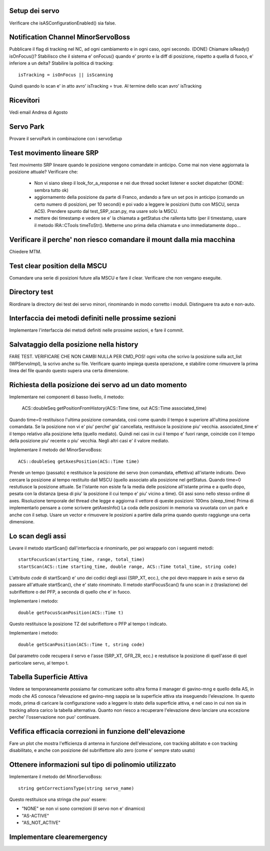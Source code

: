 Setup dei servo
===============
Verificare che isASConfigurationEnabled() sia false.


Notification Channel MinorServoBoss
===================================
Pubblicare il flag di tracking nel NC, ad ogni cambiamento e in ogni caso, ogni secondo. (DONE)
Chiamare isReady() isOnFocus()? Stabilisco che il sistema e' onFocus() quando e' pronto e
la diff di posizione, rispetto a quella di fuoco, e' inferiore a un delta?
Stabilire la politica di tracking::

    isTracking = isOnFocus || isScanning

Quindi quando lo scan e' in atto avro' isTracking = true. Al termine dello scan avro'
isTracking


Ricevitori
==========
Vedi email Andrea di Agosto


Servo Park
==========
Provare il servoPark in combinazione con i servoSetup


Test movimento lineare SRP
==========================
Test movimento SRP lineare quando le posizione vengono comandate in anticipo.
Come mai non viene aggiornata la posizione attuale? Verificare che:

    * Non vi siano sleep il look_for_a_response e nei due thread socket listener
      e socket dispatcher (DONE: sembra tutto ok)
    * aggiornamento della posizione da parte di Franco, andando a fare un set
      pos in anticipo (comando un certo numero di posizioni, per 10 secondi)
      e poi vado a leggere le posizioni (tutto con MSCU, senza ACS). Prendere
      spunto dal test_SRP_scan.py, ma usare solo la MSCU.
    * mettere dei timestamp e vedere se e' la chiamata a getStatus che rallenta
      tutto (per il timestamp, usare il metodo IRA::CTools timeToStr(). Metterne
      uno prima della chiamata e uno immediatamente dopo...



Verificare il perche' non riesco comandare il mount dalla mia macchina
======================================================================
Chiedere MTM.


Test clear position della MSCU
==============================
Comandare una serie di posizioni future alla MSCU e fare il clear. Verificare
che non vengano eseguite.


Directory test
==============
Riordinare la directory dei test dei servo minori, rinominando in modo corretto i moduli.
Distinguere tra auto e non-auto.



Interfaccia dei metodi definiti nelle prossime sezioni
======================================================
Implementare l'interfaccia dei metodi definiti nelle prossime sezioni, e fare il commit.

Salvataggio della posizione nella history
=========================================
FARE TEST.
VERIFICARE CHE NON CAMBI NULLA PER CMD_POS!
ogni volta che scrivo la posizione sulla act_list (WPServoImpl), la scrivo anche su file.
Verificare quanto impiega questa operazione, e stabilire come rimuovere la prima linea
del file quando questo supera una certa dimensione.


Richiesta della posizione dei servo ad un dato momento
======================================================
Implementare nei component di basso livello, il metodo:

   ACS::doubleSeq getPositionFromHistory(ACS::Time time, out ACS::Time associated_time)

Quando time=0 restituisco l'ultima posizione comandata, così come quando il tempo è superiore
all'ultima posizione comandata. Se la posizione non vi e' piu' perche' gia' cancellata, restituisce
la posizione piu' vecchia.
associated_time e' il tempo relativo alla posizione letta (quello mediato). Quindi nei casi in
cui il tempo e' fuori range, coincide con il tempo della posizione piu' recente o piu' vecchia.
Negli altri casi e' il valore mediato.


Implementare il metodo del MinorServoBoss::

    ACS::doubleSeq getAxesPosition(ACS::Time time)

Prende un tempo (passato) e restituisce la posizione dei servo (non comandata, effettiva)
all'istante indicato. Devo cercare la posizione al tempo restituito dall MSCU (quello associato
alla posizione nel getStatus. Quando time=0 restutiusce la posizione attuale.
Se l'istante non esiste fa la media delle posizione all'istante prima e a quello dopo, pesata con la distanza (pesa
di piu' la posizione il cui tempo e' piu' vicino a time).
Gli assi sono nello stesso ordine di axes. Risoluzione temporale del thread che legge e aggiorna il 
vettore di queste posizioni: 100ms (sleep_time)
Prima di implementarlo pensare a come scrivere getAxesInfo()
La coda delle posizioni in memoria va svuotata con un park e anche con il setup. Usare un vector
e rimuovere le posizioni a partire dalla prima quando questo raggiunge una certa dimensione.


Lo scan degli assi
==================
Levare il metodo startScan() dall'interfaccia e rinominarlo, per poi wrapparlo con i seguenti metodi::

    startFocusScan(starting_time, range, total_time)
    startScan(ACS::time starting_time, double range, ACS::Time total_time, string code)

L'attributo `code` di startScan() e' uno dei codici degli assi (SRP_XT, ecc.), che poi devo mappare
in axis e servo da passare all'attuale startScan(), che e' stato rinominato.
Il metodo startFocusScan() fa uno scan in z (traslazione) del subriflettore o del PFP, a seconda di quello che e' in
fuoco.

Implementare i metodo::

    double getFocusScanPosition(ACS::Time t)

Questo restituisce la posizione TZ del subriflettore o PFP al tempo t indicato.

Implementare i metodo::

    double getScanPosition(ACS::Time t, string code)

Dal parametro code recupera il servo e l'asse (SRP_XT, GFR_ZR, ecc.) e restutisce la posizione di quell'asse di 
quel particolare servo, al tempo t.


Tabella Superficie Attiva
=========================
Vedere se temporaneamente possiamo far comunicare sotto altra forma
il manager di gavino-mng e quello della AS, in modo che AS conosca
l'elevazione ed gavino-mng sappia se la superficie attiva sta inseguendo
l'elevazione. In questo modo, prima di caricare la configurazione
vado a leggere lo stato della superficie attiva, e nel caso in cui
non sia in tracking allora carico la tabella alternativa.
Quanto non riesco a recuperare l'elevazione devo lanciare una eccezione perche' l'osservazione
non puo' continuare.


Vefifica efficacia correzioni in funzione dell'elevazione
=========================================================
Fare un plot che mostra l'efficienza di antenna in funzione dell'elevazione,
con tracking abilitato e con tracking disabilitato, e anche con posizione del
subriflettore allo zero (come e' sempre stato usato)


Ottenere informazioni sul tipo di polinomio utilizzato
======================================================
Implementare il metodo del MinorServoBoss::

    string getCorrectionsType(string servo_name)

Questo restituisce una stringa che puo' essere:

- "NONE" se non vi sono correzioni (il servo non e' dinamico)
- "AS-ACTIVE"
- "AS_NOT_ACTIVE"

Implementare clearemergency
===========================
